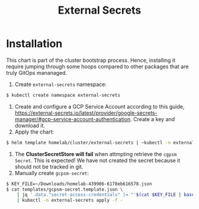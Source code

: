#+title: External Secrets

* Installation

This chart is part of the cluster bootstrap process.
Hence, installing it require jumping through some hoops compared to other packages that are truly GitOps mananaged.

1. Create ~external-secrets~ namespace:
#+BEGIN_SRC sh
$ kubectl create namespace external-secrets
#+END_SRC
2. Create and configure a GCP Service Account according to this guide, https://external-secrets.io/latest/provider/google-secrets-manager/#gcp-service-account-authentication.
   Create a key and download it.
3. Apply the chart:
#+BEGIN_SRC sh
$ helm template homelab/cluster/external-secrets | ~kubectl -n external secrets apply -f -
#+END_SRC
4. The *ClusterSecretStore will fail* when attmpting retrieve the ~cgpsm Secret~.
   This is expected!
   We have not created the secret because it should not be tracked in git.
5. Manually create ~gcpsm-secret~:
#+BEGIN_SRC sh
$ KEY_FILE=~/Downloads/homelab-439906-6178eb616578.json
$ cat templates/gcpsm-secret.template.json \
    | jq '.data."secret-access-credentials" |= "'$(cat $KEY_FILE | base64 -w 0)'"' \
    | kubectl -n external-secrets apply -f -
#+END_SRC
